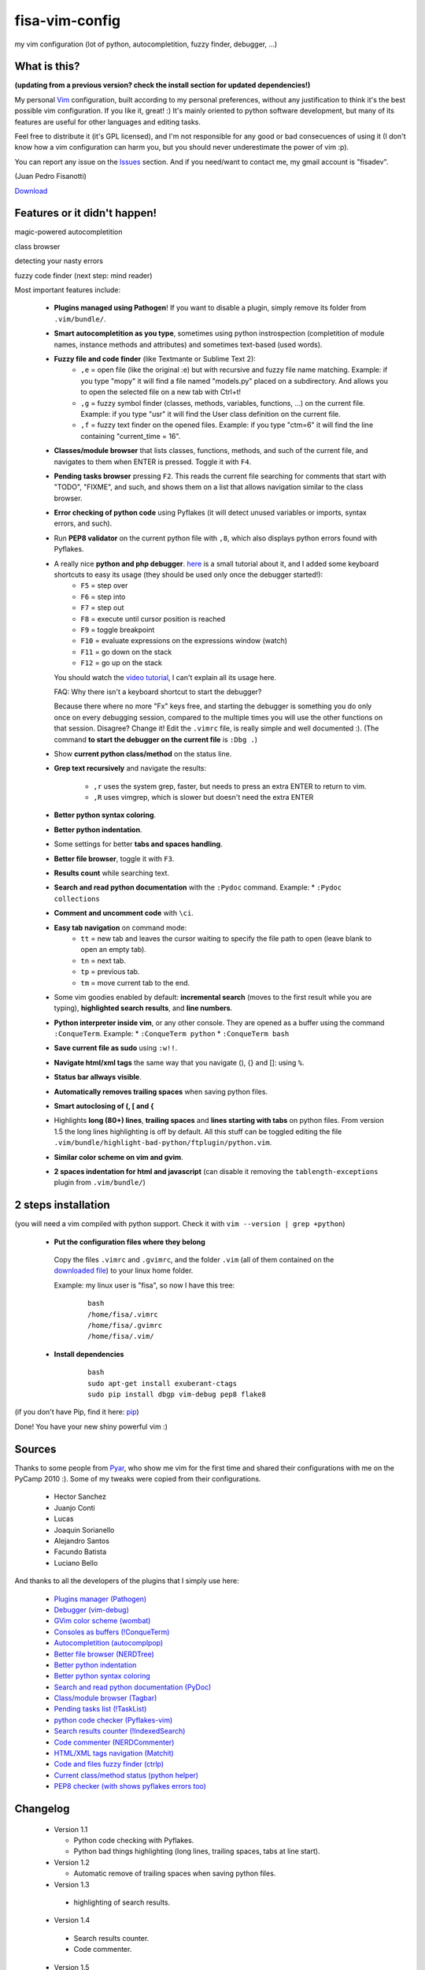 fisa-vim-config
===============

my vim configuration (lot of python, autocompletition, fuzzy finder, debugger, ...)

What is this?
-------------

**(updating from a previous version? check the install section for updated dependencies!)**

My personal `Vim <http://www.vim.org/>`_ configuration, built according to my personal preferences, without any justification to think it's the best possible vim configuration. If you like it, great! :)
It's mainly oriented to python software development, but many of its features are useful for other languages and editing tasks.

Feel free to distribute it (it's GPL licensed), and I'm not responsible for any good or bad consecuences of using it (I don't know how a vim configuration can harm you, but you should never underestimate the power of vim :p).

You can report any issue on the `Issues <https://github.com/fisadev/fisa-vim-config/issues>`_ section. And if you need/want to contact me, my gmail account is "fisadev".

(Juan Pedro Fisanotti)

`Download <https://github.com/fisadev/fisa-vim-config/tags>`_

Features or it didn't happen!
-----------------------------

magic-powered autocompletition

.. image:: http://i.imgur.com/0WhdV.png

class browser

.. image:: http://i.imgur.com/jRIba.png

detecting your nasty errors

.. image:: http://i.imgur.com/TvLq3.png

fuzzy code finder (next step: mind reader)

.. image:: http://i.imgur.com/SvZ60.png


Most important features include:

 * **Plugins managed using Pathogen**! If you want to disable a plugin, simply remove its folder from ``.vim/bundle/``.

 * **Smart autocompletition as you type**, sometimes using python instrospection (completition of module names, instance methods and attributes) and sometimes text-based (used words).

 * **Fuzzy file and code finder** (like Textmante or Sublime Text 2):
    * ``,e`` = open file (like the original :e) but with recursive and fuzzy file name matching. Example: if you type "mopy" it will find a file named "models.py" placed on a subdirectory. And allows you to open the selected file on a new tab with Ctrl+t!
    * ``,g`` = fuzzy symbol finder (classes, methods, variables, functions, ...) on the current file. Example: if you type "usr" it will find the User class definition on the current file.
    * ``,f`` = fuzzy text finder on the opened files. Example: if you type "ctm=6" it will find the line containing "current_time = 16".

 * **Classes/module browser** that lists classes, functions, methods, and such of the current file, and navigates to them when ENTER is pressed. Toggle it with ``F4``.

 * **Pending tasks browser** pressing ``F2``. This reads the current file searching for comments that start with "TODO", "FIXME", and such, and shows them on a list that allows navigation similar to the class browser.

 * **Error checking of python code** using Pyflakes (it will detect unused variables or imports, syntax errors, and such).

 * Run **PEP8 validator** on the current python file with ``,8``, which also displays python errors found with Pyflakes.

 * A really nice **python and php debugger**. `here <http://www.youtube.com/watch?v=kairdgZCD1U&feature=player_embedded>`_ is a small tutorial about it, and I added some keyboard shortcuts to easy its usage (they should be used only once the debugger started!):
    * ``F5`` = step over
    * ``F6`` = step into
    * ``F7`` = step out
    * ``F8`` = execute until cursor position is reached
    * ``F9`` = toggle breakpoint
    * ``F10`` = evaluate expressions on the expressions window (watch)
    * ``F11`` = go down on the stack
    * ``F12`` = go up on the stack

   You should watch the `video tutorial <http://www.youtube.com/watch?v=kairdgZCD1U&feature=player_embedded>`_, I can't explain all its usage here.

   FAQ: Why there isn't a keyboard shortcut to start the debugger?

   Because there where no more "Fx" keys free, and starting the debugger is something you do only once on every debugging session, compared to the multiple times you will use the other functions on that session. Disagree? Change it! Edit the ``.vimrc`` file, is really simple and well documented :).  (The command **to start the debugger on the current file** is ``:Dbg .``)

 * Show **current python class/method** on the status line.

 * **Grep text recursively** and navigate the results:

    * ``,r`` uses the system grep, faster, but needs to press an extra ENTER to return to vim. 
    * ``,R`` uses vimgrep, which is slower but doesn't need the extra ENTER

 * **Better python syntax coloring**.

 * **Better python indentation**.

 * Some settings for better **tabs and spaces handling**.

 * **Better file browser**, toggle it with ``F3``.

 * **Results count** while searching text.

 * **Search and read python documentation** with the ``:Pydoc`` command. Example:
   * ``:Pydoc collections``

 * **Comment and uncomment code** with ``\ci``.

 * **Easy tab navigation** on command mode:
    * ``tt`` = new tab and leaves the cursor waiting to specify the file path to open (leave blank to open an empty tab).
    * ``tn`` = next tab.
    * ``tp`` = previous tab.
    * ``tm`` = move current tab to the end.

 * Some vim goodies enabled by default: **incremental search** (moves to the first result while you are typing), **highlighted search results**, and **line numbers**.

 * **Python interpreter inside vim**, or any other console. They are opened as a buffer using the command ``:ConqueTerm``. Example:
   * ``:ConqueTerm python``
   * ``:ConqueTerm bash``

 * **Save current file as sudo** using ``:w!!``.

 * **Navigate html/xml tags** the same way that you navigate (), {} and []: using ``%``.

 * **Status bar allways visible**.

 * **Automatically removes trailing spaces** when saving python files.

 * **Smart autoclosing of (, [ and {**

 * Highlights **long (80+) lines**, **trailing spaces** and **lines starting with tabs** on python files. 
   From version 1.5 the long lines highlighting is off by default. All this stuff can be toggled editing the file ``.vim/bundle/highlight-bad-python/ftplugin/python.vim``.

 * **Similar color scheme on vim and gvim**.

 * **2 spaces indentation for html and javascript** (can disable it removing the ``tablength-exceptions`` plugin from ``.vim/bundle/``)

2 steps installation
--------------------

(you will need a vim compiled with python support. Check it with ``vim --version | grep +python``)

 * **Put the configuration files where they belong**

  Copy the files ``.vimrc`` and ``.gvimrc``, and the folder ``.vim`` (all of them contained on the `downloaded file <https://github.com/fisadev/fisa-vim-config/tags>`_) to your linux home folder.

  Example: my linux user is "fisa", so now I have this tree:

    ::

      bash
      /home/fisa/.vimrc
      /home/fisa/.gvimrc
      /home/fisa/.vim/

 * **Install dependencies**

    ::

      bash
      sudo apt-get install exuberant-ctags
      sudo pip install dbgp vim-debug pep8 flake8

(if you don't have Pip, find it here: `pip <http://pypi.python.org/pypi/pip>`_)

Done! You have your new shiny powerful vim :)

Sources
-------

Thanks to some people from `Pyar <http://python.org.ar>`_, who show me vim for the first time and shared their configurations with me on the PyCamp 2010 :). Some of my tweaks were copied from their configurations.

 * Hector Sanchez
 * Juanjo Conti
 * Lucas
 * Joaquin Sorianello
 * Alejandro Santos
 * Facundo Batista
 * Luciano Bello

And thanks to all the developers of the plugins that I simply use here:

 * `Plugins manager (Pathogen) <https://github.com/tpope/vim-pathogen>`_
 * `Debugger (vim-debug) <http://github.com/jabapyth/vim-debug/>`_
 * `GVim color scheme (wombat) <http://dengmao.wordpress.com/2007/01/22/vim-color-scheme-wombat/>`_
 * `Consoles as buffers (!ConqueTerm) <http://www.vim.org/scripts/script.php?script_id=2771>`_
 * `Autocompletition (autocomplpop) <http://www.vim.org/scripts/script.php?script_id=1879>`_
 * `Better file browser (NERDTree) <http://www.vim.org/scripts/script.php?script_id=1658>`_
 * `Better python indentation <http://www.vim.org/scripts/script.php?script_id=974>`_
 * `Better python syntax coloring <http://www.vim.org/scripts/script.php?script_id=790>`_
 * `Search and read python documentation (PyDoc) <http://www.vim.org/scripts/script.php?script_id=910>`_
 * `Class/module browser (Tagbar) <http://www.vim.org/scripts/script.php?script_id=3465>`_
 * `Pending tasks list (!TaskList) <http://www.vim.org/scripts/script.php?script_id=2607>`_
 * `python code checker (Pyflakes-vim) <http://www.vim.org/scripts/script.php?script_id=2441>`_
 * `Search results counter (!IndexedSearch) <http://www.vim.org/scripts/script.php?script_id=1682>`_
 * `Code commenter (NERDCommenter) <http://www.vim.org/scripts/script.php?script_id=1218>`_
 * `HTML/XML tags navigation (Matchit) <http://www.vim.org/scripts/script.php?script_id=39>`_
 * `Code and files fuzzy finder (ctrlp) <https://github.com/kien/ctrlp.vim>`_
 * `Current class/method status (python helper) <http://www.vim.org/scripts/script.php?script_id=435>`_
 * `PEP8 checker (with shows pyflakes errors too) <https://github.com/nvie/vim-flake8>`_

Changelog
---------

 * Version 1.1

   * Python code checking with Pyflakes.
   * Python bad things highlighting (long lines, trailing spaces, tabs at line start).

 * Version 1.2

   * Automatic remove of trailing spaces when saving python files.

 * Version 1.3

  * highlighting of search results.

 * Version 1.4

  * Search results counter.
  * Code commenter.

 * Version 1.5

  * Save current file as sudo.
  * Long lines highlighting off by default.
  * Status bar allways visible.

 * Version 1.6

  * HTML/XML tags navigation with %.
  * Debugger plugin installed on the configuration, removing one step of the installation.

 * Version 1.7

  * Fuzzy finder only for files.

 * Version 2.0

  * Plugins managed using Pathogen!
  * Updated some of the plugins.
  * NERDCommenter changed their keyboard shortcuts to "\ci".

 * Version 2.1

  * Removed ugly extra column of Taglist.
  * All translated to English! (code, wiki, commits from now on)
  * Fuzzy finder now used for files, symbols and code.
  * Fuzzy finder keyboard shortcuts changed and standarized (now all of them start with ",").

 * Version 2.2

  * Tagbar replaces Taglist (better looking class browser)
  * Show current class/method on status line (python helper)
  * Find text and navigate results on the current folder recursively with ",r" or ",R"
  * Deleted some unnecesary files

 * Version 2.3

  * Replaced fuzzyfinder with ctrlp (faster, more options)
  * Pep8 validator (**new python package dependency: pep8**)
  * No more quickfix list overrides problem between pyflakes checker and pep8

 * Version 2.4

  * Migrated to GitHub!
  * Added README.md

 * Version 2.5

  * Added autoclosing for (, [ and {

 * Version 2.6

  * Html and javascript files have 2 spaces indentation by default
  * New pep8 checker, which displays pyflakes errors too (**new python package dependency: flake8**)

